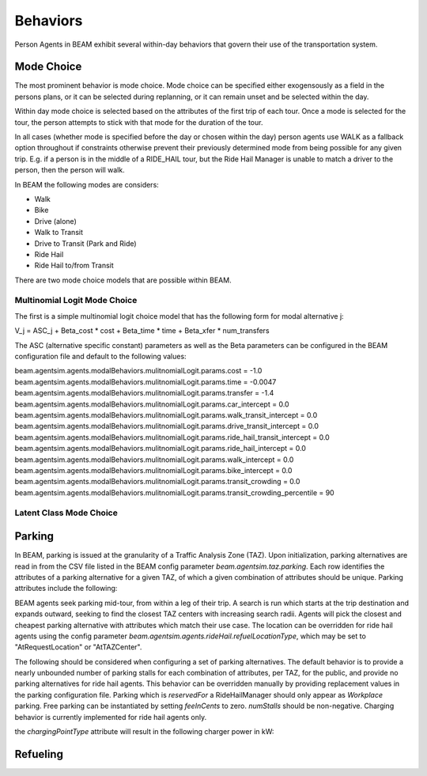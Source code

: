 Behaviors
=========

Person Agents in BEAM exhibit several within-day behaviors that govern their use of the transportation system.

Mode Choice
-----------

The most prominent behavior is mode choice. Mode choice can be specified either exogensously as a field in the persons plans, or it can be selected during replanning, or it can remain unset and be selected within the day.

Within day mode choice is selected based on the attributes of the first trip of each tour. Once a mode is selected for the tour, the person attempts to stick with that mode for the duration of the tour. 

In all cases (whether mode is specified before the day or chosen within the day) person agents use WALK as a fallback option throughout if constraints otherwise prevent their previously determined mode from being possible for any given trip. E.g. if a person is in the middle of a RIDE_HAIL tour, but the Ride Hail Manager is unable to match a driver to the person, then the person will walk.

In BEAM the following modes are considers:

* Walk
* Bike
* Drive (alone)
* Walk to Transit
* Drive to Transit (Park and Ride)
* Ride Hail
* Ride Hail to/from Transit

There are two mode choice models that are possible within BEAM. 

Multinomial Logit Mode Choice
~~~~~~~~~~~~~~~~~~~~~~~~~~~~~

The first is a simple multinomial logit choice model that has the following form for modal alternative j:

V_j = ASC_j + Beta_cost * cost + Beta_time * time + Beta_xfer * num_transfers

The ASC (alternative specific constant) parameters as well as the Beta parameters can be configured in the BEAM configuration file and default to the following values:

beam.agentsim.agents.modalBehaviors.mulitnomialLogit.params.cost = -1.0
beam.agentsim.agents.modalBehaviors.mulitnomialLogit.params.time = -0.0047
beam.agentsim.agents.modalBehaviors.mulitnomialLogit.params.transfer = -1.4
beam.agentsim.agents.modalBehaviors.mulitnomialLogit.params.car_intercept = 0.0
beam.agentsim.agents.modalBehaviors.mulitnomialLogit.params.walk_transit_intercept = 0.0
beam.agentsim.agents.modalBehaviors.mulitnomialLogit.params.drive_transit_intercept = 0.0
beam.agentsim.agents.modalBehaviors.mulitnomialLogit.params.ride_hail_transit_intercept = 0.0
beam.agentsim.agents.modalBehaviors.mulitnomialLogit.params.ride_hail_intercept = 0.0
beam.agentsim.agents.modalBehaviors.mulitnomialLogit.params.walk_intercept = 0.0
beam.agentsim.agents.modalBehaviors.mulitnomialLogit.params.bike_intercept = 0.0
beam.agentsim.agents.modalBehaviors.mulitnomialLogit.params.transit_crowding = 0.0
beam.agentsim.agents.modalBehaviors.mulitnomialLogit.params.transit_crowding_percentile = 90

Latent Class Mode Choice
~~~~~~~~~~~~~~~~~~~~~~~~

Parking
-------

In BEAM, parking is issued at the granularity of a Traffic Analysis Zone (TAZ). Upon initialization, parking alternatives are read in from the CSV file listed in the BEAM config parameter *beam.agentsim.taz.parking*. Each row identifies the attributes of a parking alternative for a given TAZ, of which a given combination of attributes should be unique. Parking attributes include the following:

+----------------+----------------------------------------------+
| attribute      | values                                       |
+================+==============================================+
| *parkingType*  | Workplace, Public, Residential               |
+----------------+----------------------------------------------+
| *pricingModel* | FlatFee, Block                               |
+----------------+----------------------------------------------+
| *chargingPointType* | NoCharger, Level1, Level2, DCFast, UltraFast |
+----------------+----------------------------------------------+
| *numStalls*    | *integer*                                    |
+----------------+----------------------------------------------+
| *feeInCents*   | *integer*                                    |
+----------------+----------------------------------------------+
| *reservedFor*  | Any, RideHailManager                         |
+----------------+----------------------------------------------+

BEAM agents seek parking mid-tour, from within a leg of their trip. A search is run which starts at the trip destination and expands outward, seeking to find the closest TAZ centers with increasing search radii. Agents will pick the closest and cheapest parking alternative with attributes which match their use case. The location can be overridden for ride hail agents using the config parameter *beam.agentsim.agents.rideHail.refuelLocationType*, which may be set to "AtRequestLocation" or "AtTAZCenter".

The following should be considered when configuring a set of parking alternatives. The default behavior is to provide a nearly unbounded number of parking stalls for each combination of attributes, per TAZ, for the public, and provide no parking alternatives for ride hail agents. This behavior can be overridden manually by providing replacement values in the parking configuration file. Parking which is *reservedFor* a RideHailManager should only appear as *Workplace* parking. Free parking can be instantiated by setting *feeInCents* to zero. *numStalls* should be non-negative. Charging behavior is currently implemented for ride hail agents only.

the *chargingPointType* attribute will result in the following charger power in kW:

+----------------+--------+
| *chargingPointType* | kW     |
+================+========+
| NoCharger      | 0.0    |
+----------------+--------+
| Level1         | 1.5    |
+----------------+--------+
| Level2         | 6.7    |
+----------------+--------+
| DCFast         | 50.0   |
+----------------+--------+
| UltraFast      | 250.0  |
+----------------+--------+

Refueling
---------

